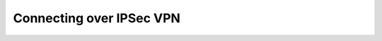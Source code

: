 .. meta::
    :description: Pureport
    :keywords: pureport, multicloud, fabric, cloud networking, Multicloud Router

.. _connections_ipsec_vpn:

=====================================
Connecting over IPSec VPN
=====================================

